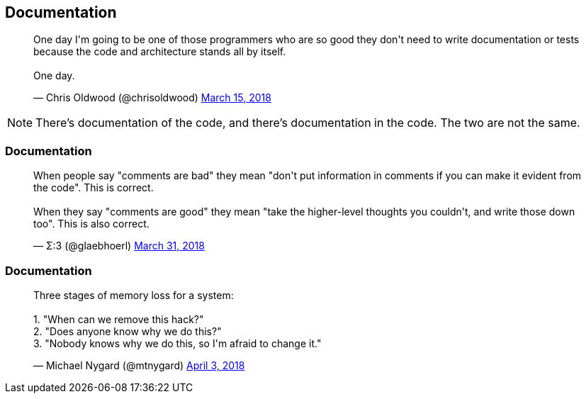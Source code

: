 [data-transition="none"]
== Documentation

++++
<blockquote class="twitter-tweet" data-lang="en"><p lang="en" dir="ltr">One day I&#39;m going to be one of those programmers who are so good they don&#39;t need to write documentation or tests because the code and architecture stands all by itself.<br><br>One day.</p>&mdash; Chris Oldwood (@chrisoldwood) <a href="https://twitter.com/chrisoldwood/status/974284876877914112?ref_src=twsrc%5Etfw">March 15, 2018</a></blockquote>
++++

[NOTE.speaker]
--
There's documentation of the code, and there's documentation in the code.  The two are not the same.
--

=== Documentation

++++
<blockquote class="twitter-tweet" data-lang="en"><p lang="en" dir="ltr">When people say &quot;comments are bad&quot; they mean &quot;don&#39;t put information in comments if you can make it evident from the code&quot;. This is correct.<br><br>When they say &quot;comments are good&quot; they mean &quot;take the higher-level thoughts you couldn&#39;t, and write those down too&quot;. This is also correct.</p>&mdash; Σ:3 (@glaebhoerl) <a href="https://twitter.com/glaebhoerl/status/980158594338435072?ref_src=twsrc%5Etfw">March 31, 2018</a></blockquote>
++++

=== Documentation

++++
<blockquote class="twitter-tweet" data-lang="en"><p lang="en" dir="ltr">Three stages of memory loss for a system:<br><br>1. &quot;When can we remove this hack?&quot;<br>2. &quot;Does anyone know why we do this?&quot;<br>3. &quot;Nobody knows why we do this, so I&#39;m afraid to change it.&quot;</p>&mdash; Michael Nygard (@mtnygard) <a href="https://twitter.com/mtnygard/status/980968099728982016?ref_src=twsrc%5Etfw">April 3, 2018</a></blockquote>
<script async src="https://platform.twitter.com/widgets.js" charset="utf-8"></script>
++++